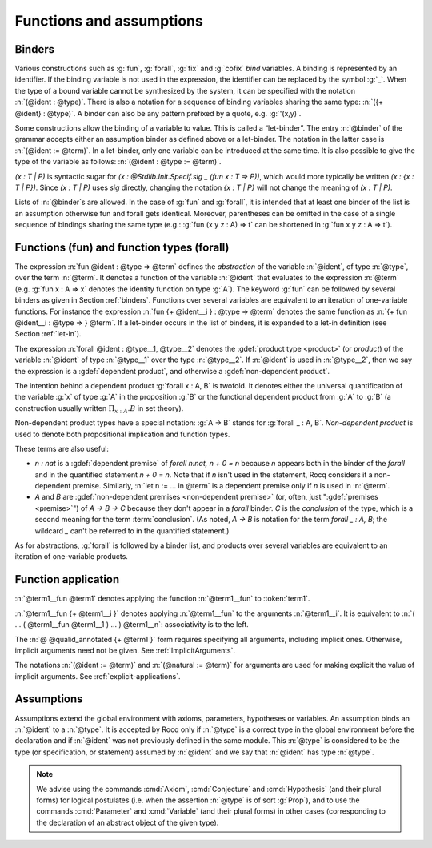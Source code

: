 Functions and assumptions
=========================

.. _binders:

Binders
-------

.. insertprodn open_binders binder

.. prodn::
   open_binders ::= {+ @name } : @type
   | {+ @binder }
   name ::= _
   | @ident
   binder ::= @name
   | ( {+ @name } : @type )
   | ( @name {? : @type } := @term )
   | @implicit_binders
   | @generalizing_binder
   | ( @name : @type %| @term )
   | ' @pattern0

Various constructions such as :g:`fun`, :g:`forall`, :g:`fix` and :g:`cofix`
*bind* variables. A binding is represented by an identifier. If the binding
variable is not used in the expression, the identifier can be replaced by the
symbol :g:`_`. When the type of a bound variable cannot be synthesized by the
system, it can be specified with the notation :n:`(@ident : @type)`. There is also
a notation for a sequence of binding variables sharing the same type:
:n:`({+ @ident} : @type)`. A
binder can also be any pattern prefixed by a quote, e.g. :g:`'(x,y)`.

Some constructions allow the binding of a variable to value. This is
called a “let-binder”. The entry :n:`@binder` of the grammar accepts
either an assumption binder as defined above or a let-binder. The notation in
the latter case is :n:`(@ident := @term)`. In a let-binder, only one
variable can be introduced at the same time. It is also possible to give
the type of the variable as follows:
:n:`(@ident : @type := @term)`.

`(x : T | P)` is syntactic sugar for `(x : @Stdlib.Init.Specif.sig _ (fun x : T => P))`,
which would more typically be written `(x : {x : T | P})`.
Since `(x : T | P)` uses `sig` directly,
changing the notation `{x : T | P}`
will not change the meaning of `(x : T | P)`.

Lists of :n:`@binder`\s are allowed. In the case of :g:`fun` and :g:`forall`,
it is intended that at least one binder of the list is an assumption otherwise
fun and forall gets identical. Moreover, parentheses can be omitted in
the case of a single sequence of bindings sharing the same type (e.g.:
:g:`fun (x y z : A) => t` can be shortened in :g:`fun x y z : A => t`).

.. index:: fun
.. index:: forall

Functions (fun) and function types (forall)
-------------------------------------------

.. insertprodn term_forall_or_fun term_forall_or_fun

.. prodn::
   term_forall_or_fun ::= forall @open_binders , @type
   | fun @open_binders => @term

The expression :n:`fun @ident : @type => @term` defines the
*abstraction* of the variable :n:`@ident`, of type :n:`@type`, over the term
:n:`@term`. It denotes a function of the variable :n:`@ident` that evaluates to
the expression :n:`@term` (e.g. :g:`fun x : A => x` denotes the identity
function on type :g:`A`). The keyword :g:`fun` can be followed by several
binders as given in Section :ref:`binders`. Functions over
several variables are equivalent to an iteration of one-variable
functions. For instance the expression
:n:`fun {+ @ident__i } : @type => @term`
denotes the same function as :n:`{+ fun @ident__i : @type => } @term`. If
a let-binder occurs in
the list of binders, it is expanded to a let-in definition (see
Section :ref:`let-in`).

The expression :n:`forall @ident : @type__1, @type__2` denotes the
:gdef:`product type <product>` (or *product*) of the variable :n:`@ident` of
type :n:`@type__1` over the type :n:`@type__2`.  If :n:`@ident` is used in
:n:`@type__2`, then we say the expression is a :gdef:`dependent product`,
and otherwise a :gdef:`non-dependent product`.

The intention behind a dependent product
:g:`forall x : A, B` is twofold. It denotes either
the universal quantification of the variable :g:`x` of type :g:`A`
in the proposition :g:`B` or the functional dependent product from
:g:`A` to :g:`B` (a construction usually written
:math:`\Pi_{x:A}.B` in set theory).

Non-dependent product types have a special notation: :g:`A -> B` stands for
:g:`forall _ : A, B`. *Non-dependent product* is used to denote both
propositional implication and function types.

These terms are also useful:

* `n : nat` is a :gdef:`dependent premise` of `forall n:nat, n + 0 = n` because
  `n` appears both in the binder of the `forall` and in the quantified statement
  `n + 0 = n`.  Note that if `n` isn't used in the statement, Rocq considers it
  a non-dependent premise.  Similarly, :n:`let n := ... in @term` is a
  dependent premise only if `n` is used in :n:`@term`.

* `A` and `B` are :gdef:`non-dependent premises <non-dependent premise>`
  (or, often, just ":gdef:`premises <premise>`") of `A -> B -> C` because they don't appear
  in a `forall` binder.  `C` is the *conclusion* of the type, which is a second
  meaning for the term :term:`conclusion`.
  (As noted, `A -> B` is notation for the term `forall _ : A, B`; the wildcard
  `_` can't be referred to in the quantified statement.)

As for abstractions, :g:`forall` is followed by a binder list, and products
over several variables are equivalent to an iteration of one-variable
products.

.. _function_application:

Function application
--------------------

.. insertprodn term_application arg

.. prodn::
   term_application ::= @term1 {+ @arg }
   | @ @qualid_annotated {+ @term1 }
   arg ::= ( @ident := @term )
   | ( @natural := @term )
   | @term1

:n:`@term1__fun @term1` denotes applying the function :n:`@term1__fun` to :token:`term1`.

.. todo: What is the relevant definition of a function here?
         See https://github.com/coq/coq/pull/16659#discussion_r1039540851

:n:`@term1__fun {+ @term1__i }` denotes applying
:n:`@term1__fun` to the arguments :n:`@term1__i`.  It is
equivalent to :n:`( … ( @term1__fun @term1__1 ) … ) @term1__n`:
associativity is to the left.

The :n:`@ @qualid_annotated {+ @term1 }` form requires specifying all arguments,
including implicit ones.  Otherwise, implicit arguments need
not be given.  See :ref:`ImplicitArguments`.

The notations :n:`(@ident := @term)` and :n:`(@natural := @term)`
for arguments are used for making explicit the value of implicit arguments.
See :ref:`explicit-applications`.

.. _gallina-assumptions:

Assumptions
-----------

Assumptions extend the global environment with axioms, parameters, hypotheses
or variables. An assumption binds an :n:`@ident` to a :n:`@type`. It is accepted
by Rocq only if :n:`@type` is a correct type in the global environment
before the declaration and if :n:`@ident` was not previously defined in
the same module. This :n:`@type` is considered to be the type (or
specification, or statement) assumed by :n:`@ident` and we say that :n:`@ident`
has type :n:`@type`.

.. _Axiom:

.. cmd:: @assumption_token {? Inline {? ( @natural ) } } {| @assumpt | {+ ( @assumpt ) } }
   :name: Axiom; Axioms; Conjecture; Conjectures; Hypothesis; Hypotheses; Parameter; Parameters; Variable; Variables

   .. insertprodn assumption_token of_type

   .. prodn::
      assumption_token ::= {| Axiom | Axioms }
      | {| Conjecture | Conjectures }
      | {| Parameter | Parameters }
      | {| Hypothesis | Hypotheses }
      | {| Variable | Variables }
      assumpt ::= {+ @ident_decl } @of_type
      ident_decl ::= @ident {? @univ_decl }
      of_type ::= {| : | :> } @type

   These commands bind one or more :n:`@ident`\(s) to specified :n:`@type`\(s) as their specifications in
   the global environment. The fact asserted by :n:`@type` (or, equivalently, the existence
   of an object of this type) is accepted as a postulate.  They accept the :attr:`program`,
   :attr:`deprecated` and :attr:`warn` attributes.

   :cmd:`Axiom`, :cmd:`Conjecture`, :cmd:`Parameter` and their plural forms
   are equivalent.  They can take the :attr:`local` :term:`attribute`,
   which makes the declared :n:`@ident` accessible only through their fully
   qualified names, even if :cmd:`Import` or its variants has been used on the
   current module.

   Similarly, :cmd:`Hypothesis`, :cmd:`Variable` and their plural forms are equivalent.
   They should only be used inside :ref:`section-mechanism`. The
   :n:`@ident`\s defined are only accessible within the section.  When the current section
   is closed, the :n:`@ident`\(s) become undefined and every object depending on them will be explicitly
   parameterized (i.e., the variables are *discharged*).  See Section :ref:`section-mechanism`.

   :n:`:>`
     If specified, :token:`ident_decl` is automatically
     declared as a coercion to the class of its type.  See :ref:`coercions`.

   The :n:`Inline` clause is only relevant inside functors.  See :cmd:`Module`.

.. example:: Simple assumptions

    .. rocqtop:: reset in

       Parameter X Y : Set.
       Parameter (R : X -> Y -> Prop) (S : Y -> X -> Prop).
       Axiom R_S_inv : forall x y, R x y <-> S y x.

.. exn:: @ident already exists.
   :name: ‘ident’ already exists. (Axiom)
   :undocumented:

.. warn:: Use of "Variable" or "Hypothesis" outside sections behaves as "#[local] Parameter" or "#[local] Axiom".

   Warning generated when using :cmd:`Variable` or its equivalent
   instead of :n:`Local Parameter` or its equivalent.
   This message is an error by default, it may be convenient to disable it
   while debuging.

.. note::
   We advise using the commands :cmd:`Axiom`, :cmd:`Conjecture` and
   :cmd:`Hypothesis` (and their plural forms) for logical postulates (i.e. when
   the assertion :n:`@type` is of sort :g:`Prop`), and to use the commands
   :cmd:`Parameter` and :cmd:`Variable` (and their plural forms) in other cases
   (corresponding to the declaration of an abstract object of the given type).
